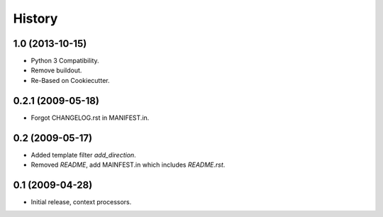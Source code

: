 .. :changelog:

History
========

1.0 (2013-10-15)
------------------

* Python 3 Compatibility.
* Remove buildout.
* Re-Based on Cookiecutter.

0.2.1 (2009-05-18)
--------------------

* Forgot CHANGELOG.rst in MANIFEST.in.

0.2 (2009-05-17)
--------------------

* Added template filter `add_direction`.
* Removed `README`, add MAINFEST.in which includes `README.rst`.

0.1 (2009-04-28)
--------------------

* Initial release, context processors.
